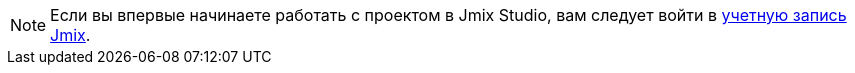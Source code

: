 [NOTE]
====
Если вы впервые начинаете работать с проектом в Jmix Studio, вам следует войти в xref:studio:subscription.adoc#sign-in-to-account[учетную запись Jmix].
====